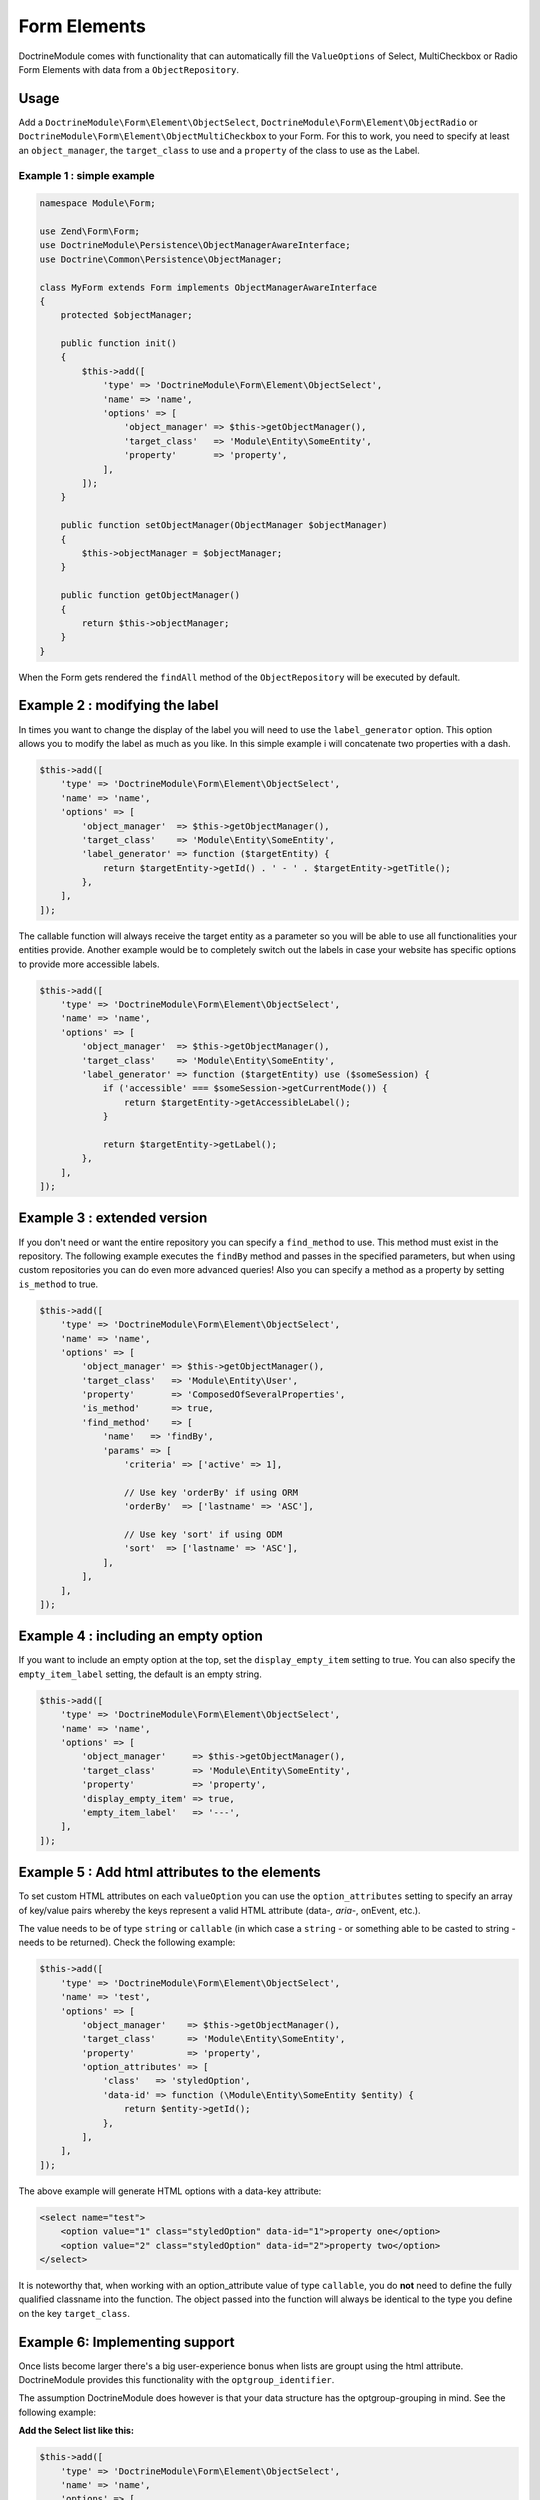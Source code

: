 Form Elements
-------------

DoctrineModule comes with functionality that can automatically fill the
``ValueOptions`` of Select, MultiCheckbox or Radio Form Elements with
data from a ``ObjectRepository``.

Usage
~~~~~

Add a ``DoctrineModule\Form\Element\ObjectSelect``,
``DoctrineModule\Form\Element\ObjectRadio`` or
``DoctrineModule\Form\Element\ObjectMultiCheckbox`` to your Form. For
this to work, you need to specify at least an ``object_manager``, the
``target_class`` to use and a ``property`` of the class to use as the
Label.

Example 1 : simple example
^^^^^^^^^^^^^^^^^^^^^^^^^^

.. code:: php

    namespace Module\Form;

    use Zend\Form\Form;
    use DoctrineModule\Persistence\ObjectManagerAwareInterface;
    use Doctrine\Common\Persistence\ObjectManager;

    class MyForm extends Form implements ObjectManagerAwareInterface
    {
        protected $objectManager;

        public function init()
        {
            $this->add([
                'type' => 'DoctrineModule\Form\Element\ObjectSelect',
                'name' => 'name',
                'options' => [
                    'object_manager' => $this->getObjectManager(),
                    'target_class'   => 'Module\Entity\SomeEntity',
                    'property'       => 'property',
                ],
            ]);
        }

        public function setObjectManager(ObjectManager $objectManager)
        {
            $this->objectManager = $objectManager;
        }

        public function getObjectManager()
        {
            return $this->objectManager;
        }
    }

When the Form gets rendered the ``findAll`` method of the
``ObjectRepository`` will be executed by default.

Example 2 : modifying the label
~~~~~~~~~~~~~~~~~~~~~~~~~~~~~~~

In times you want to change the display of the label you will need to
use the ``label_generator`` option. This option allows you to modify the
label as much as you like. In this simple example i will concatenate two
properties with a dash.

.. code:: php

    $this->add([
        'type' => 'DoctrineModule\Form\Element\ObjectSelect',
        'name' => 'name',
        'options' => [
            'object_manager'  => $this->getObjectManager(),
            'target_class'    => 'Module\Entity\SomeEntity',
            'label_generator' => function ($targetEntity) {
                return $targetEntity->getId() . ' - ' . $targetEntity->getTitle();
            },
        ],
    ]);

The callable function will always receive the target entity as a
parameter so you will be able to use all functionalities your entities
provide. Another example would be to completely switch out the labels in
case your website has specific options to provide more accessible
labels.

.. code:: php

    $this->add([
        'type' => 'DoctrineModule\Form\Element\ObjectSelect',
        'name' => 'name',
        'options' => [
            'object_manager'  => $this->getObjectManager(),
            'target_class'    => 'Module\Entity\SomeEntity',
            'label_generator' => function ($targetEntity) use ($someSession) {
                if ('accessible' === $someSession->getCurrentMode()) {
                    return $targetEntity->getAccessibleLabel();
                }

                return $targetEntity->getLabel();
            },
        ],
    ]);

Example 3 : extended version
~~~~~~~~~~~~~~~~~~~~~~~~~~~~

If you don't need or want the entire repository you can specify a
``find_method`` to use. This method must exist in the repository. The
following example executes the ``findBy`` method and passes in the
specified parameters, but when using custom repositories you can do even
more advanced queries! Also you can specify a method as a property by
setting ``is_method`` to true.

.. code:: php

    $this->add([
        'type' => 'DoctrineModule\Form\Element\ObjectSelect',
        'name' => 'name',
        'options' => [
            'object_manager' => $this->getObjectManager(),
            'target_class'   => 'Module\Entity\User',
            'property'       => 'ComposedOfSeveralProperties',
            'is_method'      => true,
            'find_method'    => [
                'name'   => 'findBy',
                'params' => [
                    'criteria' => ['active' => 1],

                    // Use key 'orderBy' if using ORM
                    'orderBy'  => ['lastname' => 'ASC'],

                    // Use key 'sort' if using ODM
                    'sort'  => ['lastname' => 'ASC'],
                ],
            ],
        ],
    ]);

Example 4 : including an empty option
~~~~~~~~~~~~~~~~~~~~~~~~~~~~~~~~~~~~~

If you want to include an empty option at the top, set the
``display_empty_item`` setting to true. You can also specify the
``empty_item_label`` setting, the default is an empty string.

.. code:: php

    $this->add([
        'type' => 'DoctrineModule\Form\Element\ObjectSelect',
        'name' => 'name',
        'options' => [
            'object_manager'     => $this->getObjectManager(),
            'target_class'       => 'Module\Entity\SomeEntity',
            'property'           => 'property',
            'display_empty_item' => true,
            'empty_item_label'   => '---',
        ],
    ]);

Example 5 : Add html attributes to the  elements
~~~~~~~~~~~~~~~~~~~~~~~~~~~~~~~~~~~~~~~~~~~~~~~

To set custom HTML attributes on each ``valueOption`` you can use the
``option_attributes`` setting to specify an array of key/value pairs
whereby the keys represent a valid HTML attribute (data-*, aria-*,
onEvent, etc.).

The value needs to be of type ``string`` or ``callable`` (in which case
a ``string`` - or something able to be casted to string - needs to be
returned). Check the following example:

.. code:: php

    $this->add([
        'type' => 'DoctrineModule\Form\Element\ObjectSelect',
        'name' => 'test',
        'options' => [
            'object_manager'    => $this->getObjectManager(),
            'target_class'      => 'Module\Entity\SomeEntity',
            'property'          => 'property',
            'option_attributes' => [
                'class'   => 'styledOption',
                'data-id' => function (\Module\Entity\SomeEntity $entity) {
                    return $entity->getId();
                },
            ],
        ],
    ]);

The above example will generate HTML options with a data-key attribute:

.. code:: html

    <select name="test">
        <option value="1" class="styledOption" data-id="1">property one</option>
        <option value="2" class="styledOption" data-id="2">property two</option>
    </select>

It is noteworthy that, when working with an option\_attribute value of
type ``callable``, you do **not** need to define the fully qualified
classname into the function. The object passed into the function will
always be identical to the type you define on the key ``target_class``.

Example 6: Implementing  support
~~~~~~~~~~~~~~~~~~~~~~~~~~~~~~~

Once lists become larger there's a big user-experience bonus when lists
are groupt using the html attribute. DoctrineModule provides this
functionality with the ``optgroup_identifier``.

The assumption DoctrineModule does however is that your data structure
has the optgroup-grouping in mind. See the following example:

**Add the Select list like this:**

.. code:: php

    $this->add([
        'type' => 'DoctrineModule\Form\Element\ObjectSelect',
        'name' => 'name',
        'options' => [
            'object_manager'      => $this->getObjectManager(),
            'target_class'        => 'Module\Entity\SomeEntity',
            'property'            => 'property',
            'optgroup_identifier' => 'category',
        ],
    ]);

**With your data structure like this:**

::

    id  | property   | category
    1   | Football   | sports
    2   | Basketball | sports
    3   | Spaghetti  | food

**Will create a HTML Select list like this:**

.. code:: html

    <select name="name">
        <optgroup label="sports">
            <option value="1">Football</option>
            <option value="2">Basketball</option>
        </optgroup>
        <optgroup label="food">
            <option value="3">Spaghetti</option>
        </optgroup>
    </select>

Example 7:  formatting on empty optgroups
~~~~~~~~~~~~~~~~~~~~~~~~~~~~~~~~~~~~~~~~

In case you define an ``optgroup_identifier`` and the data inside this
column is empty or ``null`` you have two options of rendering these
cases. From a UX point of view you should group all "loose" entries
inside a group that you call "others" or the likes of that. But you're
also able to render them without any grouping at all. Here's both
examples:

7.1: Rendering without a default group
^^^^^^^^^^^^^^^^^^^^^^^^^^^^^^^^^^^^^^

To render without a default group you have to change nothing. This is
the default behavior

**Add the Select list like this:**

.. code:: php

    $this->add([
        'type' => 'DoctrineModule\Form\Element\ObjectSelect',
        'name' => 'name',
        'options' => [
            'object_manager'      => $this->getObjectManager(),
            'target_class'        => 'Module\Entity\SomeEntity',
            'property'            => 'property',
            'optgroup_identifier' => 'category',
        ],
    ]);

**With your data structure like this:**

::

    id  | property   | category
    1   | Football   | sports
    2   | Basketball |
    3   | Spaghetti  | food

**Will create a HTML Select list like this:**

.. code:: html

    <select name="name">
        <optgroup label="sports">
            <option value="1">Football</option>
        </optgroup>
        <optgroup label="food">
            <option value="3">Spaghetti</option>
        </optgroup>
        <option value="2">Basketball</option>
    </select>

Notice how the value for "Basketball" has not been wrapped with an
``<optgroup>`` element.

7.2: Rendering with a default group
^^^^^^^^^^^^^^^^^^^^^^^^^^^^^^^^^^^

To group all loose values into a unified group, simply add the
``optgroup_default`` parameter to the options.

**Add the Select list like this:**

.. code:: php

    $this->add([
        'type' => 'DoctrineModule\Form\Element\ObjectSelect',
        'name' => 'name',
        'options' => [
            'object_manager'      => $this->getObjectManager(),
            'target_class'        => 'Module\Entity\SomeEntity',
            'property'            => 'property',
            'optgroup_identifier' => 'category',
            'optgroup_default'    => 'Others',
        ],
    ]);

**With your data structure like this:**

::

    id  | property   | category
    1   | Football   | sports
    2   | Basketball |
    3   | Spaghetti  | food

**Will create a HTML Select list like this:**

.. code:: html

    <select name="name">
        <optgroup label="sports">
            <option value="1">Football</option>
        </optgroup>
        <optgroup label="others">
            <option value="2">Basketball</option>
        </optgroup>
        <optgroup label="food">
            <option value="3">Spaghetti</option>
        </optgroup>
    </select>

